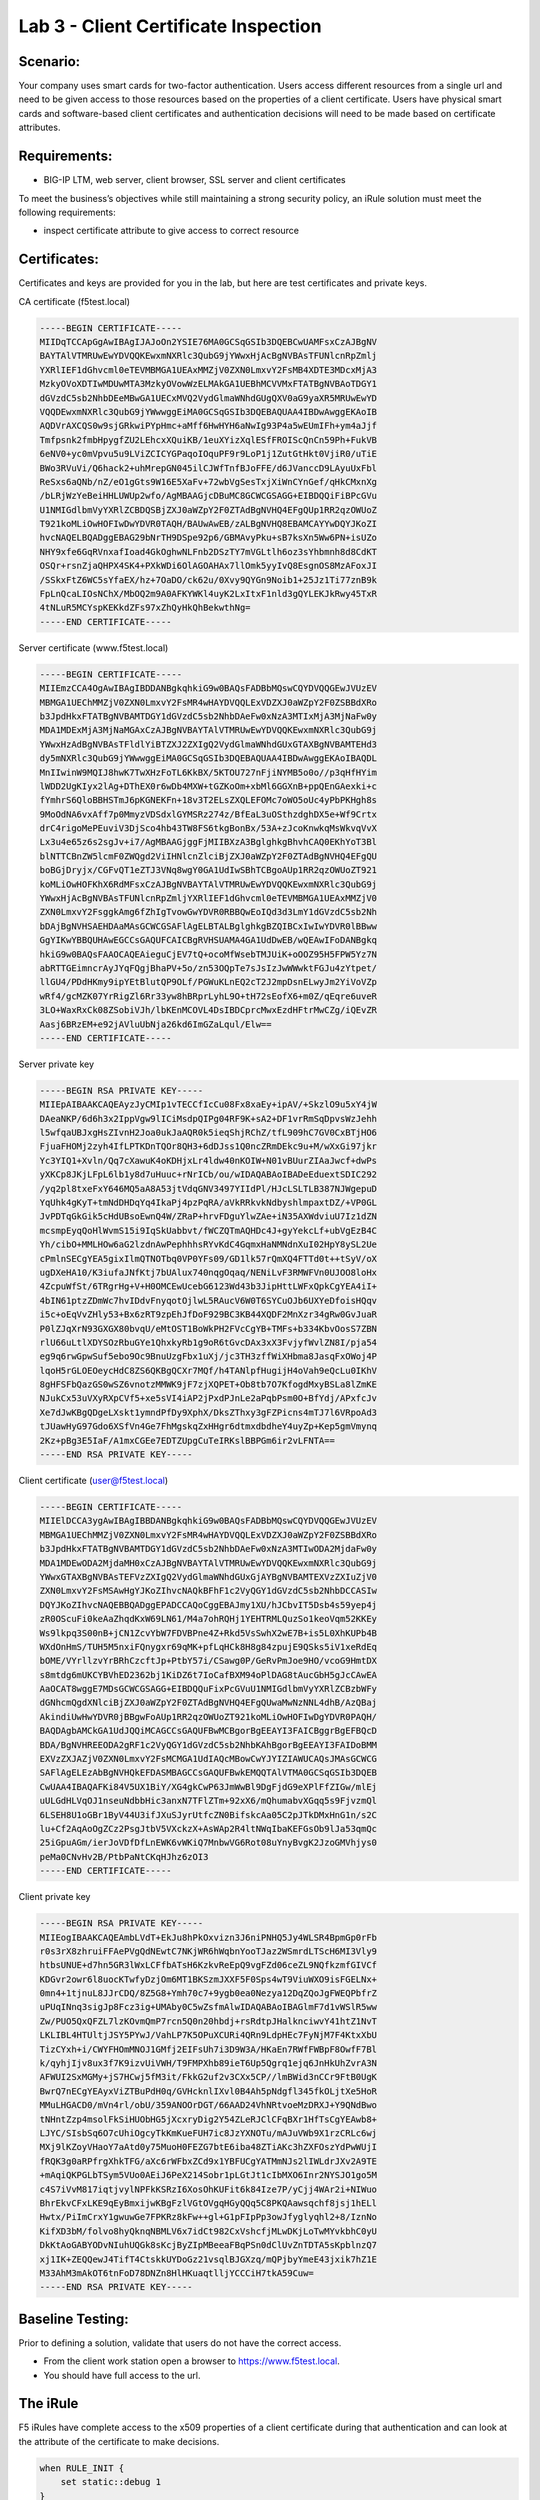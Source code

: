 Lab 3 - Client Certificate Inspection
-------------------------------------

Scenario:
~~~~~~~~~

Your company uses smart cards for two-factor authentication.  Users access different resources from a single url and
need to be given access to those resources based on the properties of a client certificate. Users have physical
smart cards and software-based client certificates and authentication decisions will need to be made based on certificate attributes.

Requirements:
~~~~~~~~~~~~~~~~~

-  BIG-IP LTM, web server, client browser, SSL server and client certificates

To meet the business’s objectives while still maintaining a strong security policy, an iRule solution must meet the following requirements:

- inspect certificate attribute to give access to correct resource

Certificates:
~~~~~~~~~~~~~

Certificates and keys are provided for you in the lab, but here are test
certificates and private keys.

CA certificate (f5test.local)

.. code-block:: console

   -----BEGIN CERTIFICATE-----
   MIIDqTCCApGgAwIBAgIJAJoOn2YSIE76MA0GCSqGSIb3DQEBCwUAMFsxCzAJBgNV
   BAYTAlVTMRUwEwYDVQQKEwxmNXRlc3QubG9jYWwxHjAcBgNVBAsTFUNlcnRpZmlj
   YXRlIEF1dGhvcml0eTEVMBMGA1UEAxMMZjV0ZXN0LmxvY2FsMB4XDTE3MDcxMjA3
   MzkyOVoXDTIwMDUwMTA3MzkyOVowWzELMAkGA1UEBhMCVVMxFTATBgNVBAoTDGY1
   dGVzdC5sb2NhbDEeMBwGA1UECxMVQ2VydGlmaWNhdGUgQXV0aG9yaXR5MRUwEwYD
   VQQDEwxmNXRlc3QubG9jYWwwggEiMA0GCSqGSIb3DQEBAQUAA4IBDwAwggEKAoIB
   AQDVrAXCQS0w9sjGRkwiPYpHmc+aMff6HwHYH6aNwIg93P4a5wEUmIFh+ym4aJjf
   Tmfpsnk2fmbHpygfZU2LEhcxXQuiKB/1euXYizXqlESfFROIScQnCn59Ph+FukVB
   6eNV0+yc0mVpvu5u9LViZCICYGPaqoIOquPF9r9LoP1j1ZutGtHkt0VjiR0/uTiE
   BWo3RVuVi/Q6hack2+uhMrepGN045ilCJWfTnfBJoFFE/d6JVanccD9LAyuUxFbl
   ReSxs6aQNb/nZ/eO1gGts9W16E5XaFv+72wbVgSesTxjXiWnCYnGef/qHkCMxnXg
   /bLRjWzYeBeiHHLUWUp2wfo/AgMBAAGjcDBuMC8GCWCGSAGG+EIBDQQiFiBPcGVu
   U1NMIGdlbmVyYXRlZCBDQSBjZXJ0aWZpY2F0ZTAdBgNVHQ4EFgQUp1RR2qzOWUoZ
   T921koMLiOwHOFIwDwYDVR0TAQH/BAUwAwEB/zALBgNVHQ8EBAMCAYYwDQYJKoZI
   hvcNAQELBQADggEBAG29bNrTH9DSpe92p6/GBMAvyPku+sB7ksXn5Ww6PN+isUZo
   NHY9xfe6GqRVnxafIoad4GkOghwNLFnb2DSzTY7mVGLtlh6oz3sYhbmnh8d8CdKT
   OSQr+rsnZjaQHPX4SK4+PXkWDi6OlAGOAHAx7llOmk5yyIvQ8EsgnOS8MzAFoxJI
   /SSkxFtZ6WC5sYfaEX/hz+7OaDO/ck62u/0Xvy9QYGn9Noib1+25Jz1Ti77znB9k
   FpLnQcaLIOsNChX/MbOQ2m9A0AFKYWKl4uyK2LxItxF1nld3gQYLEKJkRwy45TxR
   4tNLuR5MCYspKEKkdZFs97xZhQyHkQhBekwthNg=
   -----END CERTIFICATE-----


Server certificate (www.f5test.local)

.. code-block:: console

   -----BEGIN CERTIFICATE-----
   MIIEmzCCA4OgAwIBAgIBDDANBgkqhkiG9w0BAQsFADBbMQswCQYDVQQGEwJVUzEV
   MBMGA1UEChMMZjV0ZXN0LmxvY2FsMR4wHAYDVQQLExVDZXJ0aWZpY2F0ZSBBdXRo
   b3JpdHkxFTATBgNVBAMTDGY1dGVzdC5sb2NhbDAeFw0xNzA3MTIxMjA3MjNaFw0y
   MDA1MDExMjA3MjNaMGAxCzAJBgNVBAYTAlVTMRUwEwYDVQQKEwxmNXRlc3QubG9j
   YWwxHzAdBgNVBAsTFldlYiBTZXJ2ZXIgQ2VydGlmaWNhdGUxGTAXBgNVBAMTEHd3
   dy5mNXRlc3QubG9jYWwwggEiMA0GCSqGSIb3DQEBAQUAA4IBDwAwggEKAoIBAQDL
   MnIIwinW9MQIJ8hwK7TwXHzFoTL6KkBX/5KTOU727nFjiNYMB5o0o//p3qHfHYim
   lWDD2UgKIyx2lAg+DThEX0r6wDb4MXW+tGZKoOm+xbMl6GGXnB+ppQEnGAexki+c
   fYmhrS6QloBBHSTmJ6pKGNEKFn+18v3T2ELsZXQLEFOMc7oWO5oUc4yPbPKHgh8s
   9MoOdNA6vxAff7p0MmyzVDSdxlGYMSRz274z/BfEaL3uOSthzdghDX5e+Wf9Crtx
   drC4rigoMePEuviV3DjSco4hb43TW8FS6tkgBonBx/53A+zJcoKnwkqMsWkvqVvX
   Lx3u4e65z6s2sgJv+i7/AgMBAAGjggFjMIIBXzA3BglghkgBhvhCAQ0EKhYoT3Bl
   blNTTCBnZW5lcmF0ZWQgd2ViIHNlcnZlciBjZXJ0aWZpY2F0ZTAdBgNVHQ4EFgQU
   boBGjDryjx/CGFvQT1eZTJ3VNq8wgY0GA1UdIwSBhTCBgoAUp1RR2qzOWUoZT921
   koMLiOwHOFKhX6RdMFsxCzAJBgNVBAYTAlVTMRUwEwYDVQQKEwxmNXRlc3QubG9j
   YWwxHjAcBgNVBAsTFUNlcnRpZmljYXRlIEF1dGhvcml0eTEVMBMGA1UEAxMMZjV0
   ZXN0LmxvY2FsggkAmg6fZhIgTvowGwYDVR0RBBQwEoIQd3d3LmY1dGVzdC5sb2Nh
   bDAjBgNVHSAEHDAaMAsGCWCGSAFlAgELBTALBglghkgBZQIBCxIwIwYDVR0lBBww
   GgYIKwYBBQUHAwEGCCsGAQUFCAICBgRVHSUAMA4GA1UdDwEB/wQEAwIFoDANBgkq
   hkiG9w0BAQsFAAOCAQEAieguCjEV7tQ+ocoMfWsebTMJUiK+oOOZ95H5FPW5Yz7N
   abRTTGEimncrAyJYqFQgjBhaPV+5o/zn53OQpTe7sJsIzJwWWwktFGJu4zYtpet/
   llGU4/PDdHKmy9ipYEtBlutQP9OLf/PGWuKLnEQ2cT2J2mpDsnELwyJm2YiVoVZp
   wRf4/gcMZK07YrRigZl6Rr33yw8hBRprLyhL9O+tH72sEofX6+m0Z/qEqre6uveR
   3LO+WaxRxCk08ZSobiVJh/lbKEnMCOVL4DsIBDCprcMwxEzdHFtrMwCZg/iQEvZR
   Aasj6BRzEM+e92jAVluUbNja26kd6ImGZaLqul/Elw==
   -----END CERTIFICATE-----

Server private key

.. code-block:: console

   -----BEGIN RSA PRIVATE KEY-----
   MIIEpAIBAAKCAQEAyzJyCMIp1vTECCfIcCu08Fx8xaEy+ipAV/+SkzlO9u5xY4jW
   DAeaNKP/6d6h3x2IppVgw9lICiMsdpQIPg04RF9K+sA2+DF1vrRmSqDpvsWzJehh
   l5wfqaUBJxgHsZIvnH2Joa0ukJaAQR0k5ieqShjRChZ/tfL909hC7GV0CxBTjHO6
   FjuaFHOMj2zyh4IfLPTKDnTQOr8QH3+6dDJss1Q0ncZRmDEkc9u+M/wXxGi97jkr
   Yc3YIQ1+Xvln/Qq7cXawuK4oKDHjxLr4ldw40nKOIW+N01vBUurZIAaJwcf+dwPs
   yXKCp8JKjLFpL6lb1y8d7uHuuc+rNrICb/ou/wIDAQABAoIBADeEduextSDIC292
   /yq2pl8txeFxY646MQ5aA8A53jtVdqGNV3497YIIdPl/HJcLSLTLB387NJWgepuD
   YqUhk4gKyT+tmNdDHDqYq4IkaPj4pzPqRA/aVkRRkvkNdbyshlmpaxtDZ/+VP0GL
   JvPDTqGkGik5cHdUBsoEwnQ4W/ZRaP+hrvFDguYlwZAe+iN35AXWdviuU7Iz1dZN
   mcsmpEyqQoHlWvmS15i9IqSkUabbvt/fWCZQTmAQHDc4J+gyYekcLf+ubVgEzB4C
   Yh/cibO+MMLHOw6aG2lzdnAwPephhhsRYvKdC4GqmxHaNMNdnXuI02HpY8ySL2Ue
   cPmlnSECgYEA5gixIlmQTNOTbq0VP0YFs09/GD1lk57rQmXQ4FTTd0t++tSyV/oX
   ugDXeHA10/K3iufaJNfKtj7bUAlux740nqgOqaq/NENiLvF3RMWFVn0UJOO8loHx
   4ZcpuWfSt/6TRgrHg+V+H0OMCEwUcebG6123Wd43b3JipHttLWFxQpkCgYEA4iI+
   4bIN61ptzZDmWc7hvIDdvFnyqotOjlwL5RAucV6W0T6SYCuOJb6UXYeDfoisHQqv
   i5c+oEqVvZHly53+Bx6zRT9zpEhJfDoF929BC3KB44XQDF2MnXzr34gRw0GvJuaR
   P0lZJqXrN93GXGX80bvqU/eMtOST1BoWkPH2FVcCgYB+TMFs+b334KbvOosS7ZBN
   rlU66uLtlXDYSOzRbuGYe1QhxkyRb1g9oR6tGvcDAx3xX3FvjyfWvlZN8I/pja54
   eg9q6rwGpwSuf5ebo9Oc9BnuUzgFbx1uXj/jc3TH3zffWiXHbma8JasqFxOWoj4P
   lqoH5rGLOEOeycHdC8ZS6QKBgQCXr7MQf/h4TANlpfHugijH4oVah9eQcLu0IKhV
   8gHFSFbQazGS0wSZ6vnotzMMWK9jF7zjXQPET+Ob8tb7O7KfogdMxyBSLa8lZmKE
   NJukCx53uVXyRXpCVf5+xe5sVI4iAP2jPxdPJnLe2aPqbPsm0O+BfYdj/APxfcJv
   Xe7dJwKBgQDgeLXskt1ymndPfDy9XphX/DksZThxy3gFZPicns4mTJ7l6VRpoAd3
   tJUawHyG97Gdo6XSfVn4Ge7FhMgskqZxHHgr6dtmxdbdheY4uyZp+Kep5gmVmynq
   2Kz+pBg3E5IaF/A1mxCGEe7EDTZUpgCuTeIRKslBBPGm6ir2vLFNTA==
   -----END RSA PRIVATE KEY-----

Client certificate (user@f5test.local)

.. code-block:: console

   -----BEGIN CERTIFICATE-----
   MIIElDCCA3ygAwIBAgIBBDANBgkqhkiG9w0BAQsFADBbMQswCQYDVQQGEwJVUzEV
   MBMGA1UEChMMZjV0ZXN0LmxvY2FsMR4wHAYDVQQLExVDZXJ0aWZpY2F0ZSBBdXRo
   b3JpdHkxFTATBgNVBAMTDGY1dGVzdC5sb2NhbDAeFw0xNzA3MTIwODA2MjdaFw0y
   MDA1MDEwODA2MjdaMH0xCzAJBgNVBAYTAlVTMRUwEwYDVQQKEwxmNXRlc3QubG9j
   YWwxGTAXBgNVBAsTEFVzZXIgQ2VydGlmaWNhdGUxGjAYBgNVBAMTEXVzZXIuZjV0
   ZXN0LmxvY2FsMSAwHgYJKoZIhvcNAQkBFhF1c2VyQGY1dGVzdC5sb2NhbDCCASIw
   DQYJKoZIhvcNAQEBBQADggEPADCCAQoCggEBAJmy1XU/hJCbvIT5Dsb4s59yep4j
   zR0OScuFi0keAaZhqdKxW69LN61/M4a7ohRQHj1YEHTRMLQuzSo1keoVqm52KKEy
   Ws9lkpq3S00nB+jCN1ZcvYbW7FDVBPne4Z+Rkd5VsSwhX2wE7B+is5L0XhKUPb4B
   WXdOnHmS/TUH5M5nxiFQnygxr69qMK+pfLqHCk8H8g84zpujE9QSks5iV1xeRdEq
   bOME/VYrllzvYrBRhCzcftJp+PtbY57i/CSawg0P/GeRvPmJoe9HO/vcoG9HmtDX
   s8mtdg6mUKCYBVhED2362bj1KiDZ6t7IoCafBXM94oPlDAG8tAucGbH5gJcCAwEA
   AaOCAT8wggE7MDsGCWCGSAGG+EIBDQQuFixPcGVuU1NMIGdlbmVyYXRlZCBzbWFy
   dGNhcmQgdXNlciBjZXJ0aWZpY2F0ZTAdBgNVHQ4EFgQUwaMwNzNNL4dhB/AzQBaj
   AkindiUwHwYDVR0jBBgwFoAUp1RR2qzOWUoZT921koMLiOwHOFIwDgYDVR0PAQH/
   BAQDAgbAMCkGA1UdJQQiMCAGCCsGAQUFBwMCBgorBgEEAYI3FAICBggrBgEFBQcD
   BDA/BgNVHREEODA2gRF1c2VyQGY1dGVzdC5sb2NhbKAhBgorBgEEAYI3FAIDoBMM
   EXVzZXJAZjV0ZXN0LmxvY2FsMCMGA1UdIAQcMBowCwYJYIZIAWUCAQsJMAsGCWCG
   SAFlAgELEzAbBgNVHQkEFDASMBAGCCsGAQUFBwkEMQQTAlVTMA0GCSqGSIb3DQEB
   CwUAA4IBAQAFKi84V5UX1BiY/XG4gkCwP63JmWwBl9DgFjdG9eXPlFfZIGw/mlEj
   uULGdHLVqOJ1nseuNdbbHic3anxN7TFlZTm+92xX6/mQhumabvXGqq5s9FjvzmQl
   6LSEH8U1oGBr1ByV44U3ifJXuSJyrUtfcZN0BifskcAa05C2pJTkDMxHnG1n/s2C
   lu+Cf2AqAoOgZCz2PsgJtbV5VXckzX+AsWAp2R4ltNWqIbaKEFGsOb9lJa53qmQc
   25iGpuAGm/ierJoVDfDfLnEWK6vWKiQ7MnbwVG6Rot08uYnyBvgK2JzoGMVhjys0
   peMa0CNvHv2B/PtbPaNtCKqHJhz6zOI3
   -----END CERTIFICATE-----

Client private key

.. code-block:: console

   -----BEGIN RSA PRIVATE KEY-----
   MIIEogIBAAKCAQEAmbLVdT+EkJu8hPkOxvizn3J6niPNHQ5Jy4WLSR4BpmGp0rFb
   r0s3rX8zhruiFFAePVgQdNEwtC7NKjWR6hWqbnYooTJaz2WSmrdLTScH6MI3Vly9
   htbsUNUE+d7hn5GR3lWxLCFfbATsH6KzkvReEpQ9vgFZd06ceZL9NQfkzmfGIVCf
   KDGvr2owr6l8uocKTwfyDzjOm6MT1BKSzmJXXF5F0Sps4wT9ViuWXO9isFGELNx+
   0mn4+1tjnuL8JJrCDQ/8Z5G8+Ymh70c7+9ygb0ea0Nezya12DqZQoJgFWEQPbfrZ
   uPUqINnq3sigJp8Fcz3ig+UMAby0C5wZsfmAlwIDAQABAoIBAGlmF7d1vWSlR5ww
   Zw/PUO5QxQFZL7lzKOvmQmP7rcn5Q0n20hbdj+rsRdtpJHalknciwvY41htZ1NvT
   LKLIBL4HTUltjJSY5PYwJ/VahLP7K5OPuXCURi4QRn9LdpHEc7FyNjM7F4KtxXbU
   TizCYxh+i/CWYFHOmMNOJ1GMfj2EIFsUh7i3D9W3A/HKaEn7RWfFWBpF8OwfF7Bl
   k/qyhjIjv8ux3f7K9izvUiVWH/T9FMPXhb89ieT6Up5Qgrq1ejq6JnHkUhZvrA3N
   AFWUI2SxMGMy+jS7HCwj5fM3it/FkkG2uf2v3CXx5CP//lmBWid3nCCr9FtB0UgK
   BwrQ7nECgYEAyxViZTBuPdH0q/GVHcknlIXvl0B4Ah5pNdgfl345fkOLjtXe5HoR
   MMuLHGACD0/mVn4rl/obU/359ANOOrDGT/66AAD24VhNRtvoeMzDRXJ+Y9QNdBwo
   tNHntZzp4msolFkSiHUObHG5jXcxryDig2Y54ZLeRJClCFqBXr1HfTsCgYEAwb8+
   LJYC/SIsbSq6O7cUhiOgcyTkKmKueFUH7ic8JzYXNOTu/mAJuVWb9X1rzCRLc6wj
   MXj9lKZoyVHaoY7aAtd0y75MuoH0FEZG7btE6iba48ZTiAKc3hZXFOszYdPwWUjI
   fRQK3g0aRPfrgXhkTFG/aXc6rWFbxZCd9x1YBFUCgYATMmNJs2lIWLdrJXv2A9TE
   +mAqiQKPGLbTSym5VUo0AEiJ6PeX214Sobr1pLGtJt1cIbMXO6Inr2NYSJO1go5M
   c4S7iVvM817iqtjvylNPFkKSRzI6XosOhKUFit6k84Ize7P/yCjj4WAr2i+NIWuo
   BhrEkvCFxLKE9qEyBmxijwKBgFzlVGtOVgqHGyQQq5C8PKQAawsqchf8jsj1hELl
   Hwtx/PiImCrxY1gwuwGe7FPKRz8kFw++gl+G1pFIpPp3owJfyglyqhl2+8/IznNo
   KifXD3bM/folvo8hyQknqNBMLV6x7idCt982CxVshcfjMLwDKjLoTwMYvkbhC0yU
   DkKtAoGABYODvNIuhUQGk8sKcjByZIpMBeeaFBqPSn0dClUvZnTDTA5sKpblnzQ7
   xj1IK+ZEQQewJ4TifT4CtskkUYDoGz21vsqlBJGXzq/mQPjbyYmeE43jxik7hZ1E
   M33AhM3mAkOT6tnFoD78DNZn8HlHKuaqtlljYCCCiH7tkA59Cuw=
   -----END RSA PRIVATE KEY-----

Baseline Testing:
~~~~~~~~~~~~~~~~~
Prior to defining a solution, validate that users do not have the correct access.

- From the client work station open a browser to https://www.f5test.local.
- You should have full access to the url.


The iRule
~~~~~~~~~

F5 iRules have complete access to the x509 properties of a client certificate during that
authentication and can look at the attribute of the certificate to make decisions.

.. code-block:: tcl

   when RULE_INIT {
       set static::debug 1
   }
   when CLIENTSSL_CLIENTCERT {
       # Example subject:
       # C=US, O=f5test.local, OU=User Certificate, CN=user/emailAddress=user@f5test.local
       set subject_dn [X509::subject [SSL::cert 0]]
       if { $subject_dn != "" } {
           if { $static::debug } { log "Client Certificate received: $subject_dn" }
       }
   }
   when HTTP_REQUEST {
       if { [HTTP::uri] starts_with "/" } {
           if { $subject_dn contains "CN=Whitfield Diffe" } {
               HTTP::uri /whitfielddiffe/index.html
           } elseif { $subject_dn contains "CN=Martin Hellman" } {
                   HTTP::uri /martinhellman/index.html
           } {
                   reject
           }
       }
   }


Analysis
~~~~~~~~

-  The above iRule inspects the x509 subject value in the client’s
   certificate and makes an access decision based on that value. In this
   very simple example, a specific set of users may access different
   corporate resources hosted behind the same VIP.

Testing
~~~~~~~

-  In the Client Authentication section of the client SSL
   profile ``f5test``, set Client Certificate to ``Require``, and
   assign ``ca_f5test`` to the Trusted Certificate Authorities option.


-  Test accessing the HTTPS URL https://www.f5test.local from the
   client. The client browser should prompt you to select a certificate.
   Upon selecting this certificate, you should be able to pass through
   to the application.
